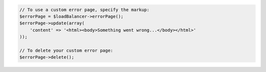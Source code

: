.. code-block:: php

    // To use a custom error page, specify the markup:
    $errorPage = $loadBalancer->errorPage();
    $errorPage->update(array(
        'content' => '<html><body>Something went wrong...</body></html>'
    ));

    // To delete your custom error page:
    $errorPage->delete();